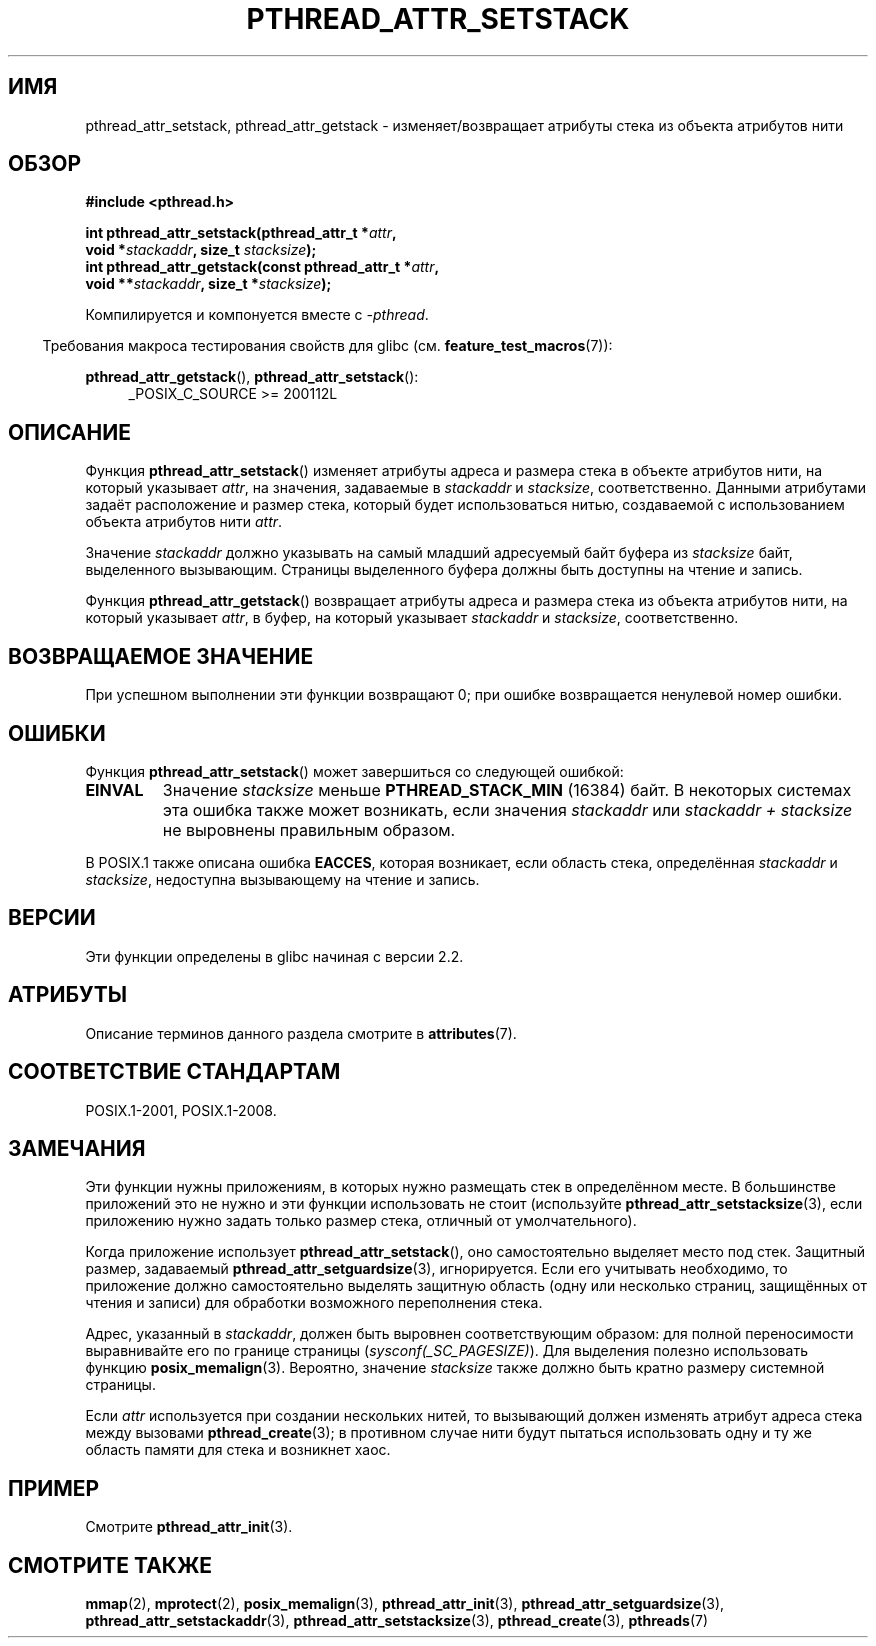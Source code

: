 .\" -*- mode: troff; coding: UTF-8 -*-
.\" Copyright (c) 2008 Linux Foundation, written by Michael Kerrisk
.\"     <mtk.manpages@gmail.com>
.\"
.\" %%%LICENSE_START(VERBATIM)
.\" Permission is granted to make and distribute verbatim copies of this
.\" manual provided the copyright notice and this permission notice are
.\" preserved on all copies.
.\"
.\" Permission is granted to copy and distribute modified versions of this
.\" manual under the conditions for verbatim copying, provided that the
.\" entire resulting derived work is distributed under the terms of a
.\" permission notice identical to this one.
.\"
.\" Since the Linux kernel and libraries are constantly changing, this
.\" manual page may be incorrect or out-of-date.  The author(s) assume no
.\" responsibility for errors or omissions, or for damages resulting from
.\" the use of the information contained herein.  The author(s) may not
.\" have taken the same level of care in the production of this manual,
.\" which is licensed free of charge, as they might when working
.\" professionally.
.\"
.\" Formatted or processed versions of this manual, if unaccompanied by
.\" the source, must acknowledge the copyright and authors of this work.
.\" %%%LICENSE_END
.\"
.\"*******************************************************************
.\"
.\" This file was generated with po4a. Translate the source file.
.\"
.\"*******************************************************************
.TH PTHREAD_ATTR_SETSTACK 3 2017\-09\-15 Linux "Руководство программиста Linux"
.SH ИМЯ
pthread_attr_setstack, pthread_attr_getstack \- изменяет/возвращает атрибуты
стека из объекта атрибутов нити
.SH ОБЗОР
.nf
\fB#include <pthread.h>\fP
.PP
\fBint pthread_attr_setstack(pthread_attr_t *\fP\fIattr\fP\fB,\fP
\fB                          void *\fP\fIstackaddr\fP\fB, size_t \fP\fIstacksize\fP\fB);\fP
\fBint pthread_attr_getstack(const pthread_attr_t *\fP\fIattr\fP\fB,\fP
\fB                          void **\fP\fIstackaddr\fP\fB, size_t *\fP\fIstacksize\fP\fB);\fP
.PP
Компилируется и компонуется вместе с \fI\-pthread\fP.
.fi
.PP
.in -4n
Требования макроса тестирования свойств для glibc
(см. \fBfeature_test_macros\fP(7)):
.in
.PP
.ad l
\fBpthread_attr_getstack\fP(), \fBpthread_attr_setstack\fP():
.RS 4
_POSIX_C_SOURCE\ >=\ 200112L
.RE
.ad b
.SH ОПИСАНИЕ
Функция \fBpthread_attr_setstack\fP() изменяет атрибуты адреса и размера стека
в объекте атрибутов нити, на который указывает \fIattr\fP, на значения,
задаваемые в \fIstackaddr\fP и \fIstacksize\fP, соответственно. Данными атрибутами
задаёт расположение и размер стека, который будет использоваться нитью,
создаваемой с использованием объекта атрибутов нити \fIattr\fP.
.PP
Значение \fIstackaddr\fP должно указывать на самый младший адресуемый байт
буфера из \fIstacksize\fP байт, выделенного вызывающим. Страницы выделенного
буфера должны быть доступны на чтение и запись.
.PP
Функция \fBpthread_attr_getstack\fP() возвращает атрибуты адреса и размера
стека  из объекта атрибутов нити, на который указывает \fIattr\fP, в буфер, на
который указывает \fIstackaddr\fP и \fIstacksize\fP, соответственно.
.SH "ВОЗВРАЩАЕМОЕ ЗНАЧЕНИЕ"
При успешном выполнении эти функции возвращают 0; при ошибке возвращается
ненулевой номер ошибки.
.SH ОШИБКИ
Функция \fBpthread_attr_setstack\fP() может завершиться со следующей ошибкой:
.TP 
\fBEINVAL\fP
Значение \fIstacksize\fP меньше \fBPTHREAD_STACK_MIN\fP (16384) байт. В некоторых
системах эта ошибка также может возникать, если значения \fIstackaddr\fP или
\fIstackaddr\ +\ stacksize\fP не выровнены правильным образом.
.PP
В POSIX.1 также описана ошибка \fBEACCES\fP, которая возникает, если область
стека, определённая \fIstackaddr\fP и \fIstacksize\fP, недоступна вызывающему на
чтение и запись.
.SH ВЕРСИИ
Эти функции определены в glibc начиная с версии 2.2.
.SH АТРИБУТЫ
Описание терминов данного раздела смотрите в \fBattributes\fP(7).
.TS
allbox;
lbw24 lb lb
l l l.
Интерфейс	Атрибут	Значение
T{
\fBpthread_attr_setstack\fP(),
\fBpthread_attr_getstack\fP()
T}	Безвредность в нитях	MT\-Safe
.TE
.SH "СООТВЕТСТВИЕ СТАНДАРТАМ"
POSIX.1\-2001, POSIX.1\-2008.
.SH ЗАМЕЧАНИЯ
Эти функции нужны приложениям, в которых нужно размещать стек в определённом
месте. В большинстве приложений это не нужно и эти функции использовать не
стоит (используйте \fBpthread_attr_setstacksize\fP(3), если приложению нужно
задать только размер стека, отличный от умолчательного).
.PP
Когда приложение использует \fBpthread_attr_setstack\fP(), оно самостоятельно
выделяет место под стек. Защитный размер, задаваемый
\fBpthread_attr_setguardsize\fP(3), игнорируется. Если его учитывать
необходимо, то приложение должно самостоятельно выделять защитную область
(одну или несколько страниц, защищённых от чтения и записи) для обработки
возможного переполнения стека.
.PP
Адрес, указанный в \fIstackaddr\fP, должен быть выровнен соответствующим
образом: для полной переносимости выравнивайте его по границе страницы
(\fIsysconf(_SC_PAGESIZE)\fP). Для выделения полезно использовать функцию
\fBposix_memalign\fP(3). Вероятно, значение \fIstacksize\fP также должно быть
кратно размеру системной страницы.
.PP
Если \fIattr\fP используется при создании нескольких нитей, то вызывающий
должен изменять атрибут адреса стека между вызовами \fBpthread_create\fP(3); в
противном случае нити будут пытаться использовать одну и ту же область
памяти для стека и возникнет хаос.
.SH ПРИМЕР
Смотрите \fBpthread_attr_init\fP(3).
.SH "СМОТРИТЕ ТАКЖЕ"
.ad l
.nh
\fBmmap\fP(2), \fBmprotect\fP(2), \fBposix_memalign\fP(3), \fBpthread_attr_init\fP(3),
\fBpthread_attr_setguardsize\fP(3), \fBpthread_attr_setstackaddr\fP(3),
\fBpthread_attr_setstacksize\fP(3), \fBpthread_create\fP(3), \fBpthreads\fP(7)

